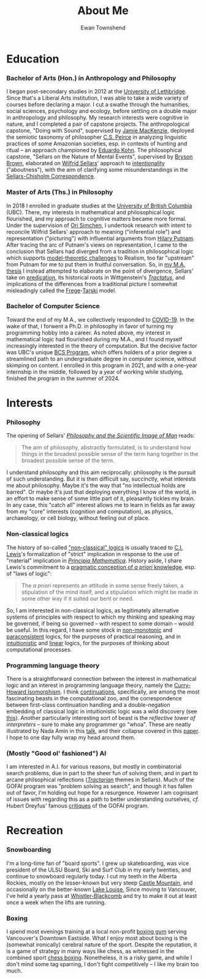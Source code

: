 #+Title: About Me
#+Author: Ewan Townshend
#+Options: toc:3 num:nil

* Education
*** Bachelor of Arts (Hon.) in Anthropology and Philosophy
I began post-secondary studies in 2012 at the [[https://en.wikipedia.org/wiki/University_of_Lethbridge][University of Lethbridge]]. Since that's a Liberal Arts institution, I was able to take a wide variety of courses before declaring a major. I cut a swathe through the humanities, social sciences, psychology and ecology, before settling on a double major in anthropology and philosophy. My research interests were cognitive in nature, and I completed a pair of capstone projects. The anthropological capstone, "Doing with Sound", supervised by [[https://directory.uleth.ca/users/james.mackenzie][Jamie MacKenzie]], deployed the semiotic taxonomy of philosopher [[https://plato.stanford.edu/entries/peirce/][C.S. Peirce]] in analyzing linguistic practices of some Amazonian societies, esp. in contexts of hunting and ritual -- an approach championed by [[https://www.mcgill.ca/anthropology/people/eduardokohn][Eduardo Kohn]]. The philosophical capstone, "Sellars on the Nature of Mental Events", supervised by [[https://directory.uleth.ca/users/brown][Bryson Brown]], elaborated on [[https://plato.stanford.edu/entries/sellars/][Wilfrid Sellars]]' approach to [[https://plato.stanford.edu/entries/intentionality/][intentionality]] ("aboutness"), with the aim of clarifying some misunderstandings in the [[https://www.ditext.com/sellars/sccor-f.html][Sellars-Chisholm Correspondence]].

*** Master of Arts (Ths.) in Philosophy
In 2018 I enrolled in graduate studies at the [[https://en.wikipedia.org/wiki/University_of_British_Columbia][University of British Columbia]] (UBC). There, my interests in mathematical and philosophical logic flourished, and my approach to cognitive matters became more formal. Under the supervision of [[https://orisimchen.net/][Ori Simchen]], I undertook research with intent to reconcile Wilfrid Sellars' approach to meaning ("inferential role") and representation ("picturing") with influential arguments from [[https://en.wikipedia.org/wiki/Hilary_Putnam][Hilary Putnam]]. After tracing the arc of Putnam's views on representation, I came to the conclusion that Sellars had diverged from a tradition in philosophical logic which supports [[https://plato.stanford.edu/entries/realism-sem-challenge/model-theory-completeness.html][model-theoretic challenges]] to Realism, too far "upstream" from Putnam for me to put them in fruitful conversation. So, in [[https://open.library.ubc.ca/media/stream/pdf/24/1.0395793/4][my M.A. thesis]] I instead attempted to elaborate on the point of divergence, Sellars' take on [[https://en.wikipedia.org/wiki/Predication_(philosophy)][predication]], its historical roots in Wittgenstein's [[https://en.wikipedia.org/wiki/Tractatus_Logico-Philosophicus][/Tractatus/]], and implications of the differences from a traditional picture I somewhat misleadingly called the [[https://plato.stanford.edu/entries/frege/][Frege]]-[[https://plato.stanford.edu/entries/tarski/][Tarski]] model.

*** Bachelor of Computer Science
Toward the end of my M.A., we collectively responded to [[https://en.wikipedia.org/wiki/COVID-19][COVID-19]]. In the wake of that, I forwent a Ph.D. in philosophy in favor of turning my programming hobby into a career. As noted above, my interest in mathematical logic had flourished during my M.A., and I found myself increasingly interested in the theory of computation. But the decisive factor was UBC's unique [[https://www.cs.ubc.ca/students/undergrad/degree-programs/bcs-program-second-degree][BCS Program]], which offers holders of a prior degree a streamlined path to an undergraduate degree in computer science, without skimping on content. I enrolled in this program in 2021, and with a one-year internship in the middle, followed by a year of working while studying, finished the program in the summer of 2024.

* Interests
*** Philosophy
The opening of Sellars' [[https://www.stephanieruphy.com/wp-content/uploads/2018/09/SellarsPhilSciImage.pdf][/Philosophy and the Scientific Image of Man/]] reads:
#+begin_quote
The aim of philosophy, abstractly formulated, is to understand how things
in the broadest possible sense of the term hang together in the broadest
possible sense of the term.
#+end_quote
I understand philosophy and this aim reciprocally: philosophy is the pursuit of such understanding. But it is then difficult say, succinctly, what interests me about philosophy. Maybe it's the way that "no intellectual holds are barred". Or maybe it's just that deploying everything I know of the world, in an effort to make sense of some little part of it, pleasantly tickles my brain. In any case, this "catch all" interest allows me to learn in fields as far away from my "core" interests (cognition and computation), as physics, archaeology, or cell biology, without feeling out of place.

*** Non-classical logics
The history of so-called [[https://en.wikipedia.org/wiki/Non-classical_logic]["non-classical" logics]] is usually traced to [[https://en.wikipedia.org/wiki/C._I._Lewis][C.I. Lewis]]'s formalization of "strict" implication in response to the use of "material" implication in [[https://en.wikipedia.org/wiki/Principia_Mathematica][/Principia Mathematica/]]. History aside, I share Lewis's commitment to a [[https://www.informationphilosopher.com/knowledge/philosophers/lewis/Pragmatic_a_priori.html][pragmatic conception of /a priori/ knowledge]], esp. of "laws of logic":
#+begin_quote
The /a priori/ represents an attitude in some sense freely taken, a stipulation of the mind itself, and a stipulation which might be made in some other way if it suited our bent or need.
#+end_quote
So, I am interested in non-classical logics, as legitimately alternative systems of principles with respect to which my thinking and speaking may be governed, if being so governed -- with respect to some domain -- would be useful. In this regard, I have some stock in [[https://en.wikipedia.org/wiki/Non-monotonic_logic][non-monotonic]] and [[https://en.wikipedia.org/wiki/Paraconsistent_logic][paraconsistent]] logics, for the purposes of practical reasoning, and in [[https://en.wikipedia.org/wiki/Intuitionistic_logic][intuitionistic]] and [[https://en.wikipedia.org/wiki/Linear_logic][linear]] logics, for the purposes of thinking about computational processes.

*** Programming language theory
There is a straightforward connection between the interest in mathematical logic and an interest in programming language theory, namely the [[https://en.wikipedia.org/wiki/Curry%E2%80%93Howard_correspondence][Curry-Howard Isomorphism]]. I think [[https://en.wikipedia.org/wiki/Continuation][continuations]], specifically, are among the most fascinating beasts in the computational zoo, and the correspondence between first-class continuation handling and a double-negation embedding of classical logic in intuitionistic logic was a wild discovery (see [[https://www.cl.cam.ac.uk/~tgg22/publications/popl90.pdf][this]]). Another particularly interesting sort of beast is the /reflective tower of interpreters/ -- sure to make any programmer go "whoa". These are neatly illustrated by Nada Amin in this [[https://www.youtube.com/watch?v=SrKj4hYic5A][talk]], and their collapse covered in this [[https://www.cs.purdue.edu/homes/rompf/papers/amin-popl18.pdf][paper]]. I hope to one day fully wrap my head around them.

*** (Mostly "Good ol' fashioned") AI
I am interested in A.I. for various reasons, but mostly in combinatorial search problems, due in part to the sheer fun of solving them, and in part to arcane philsophical reflections ([[https://link.springer.com/article/10.1007/bf00353791][/Tractarian/]] themes in Sellars). Much of the GOFAI program was "problem solving as search", and though it has fallen out of favor, I'm holding out hope for a resurgence. However I am cognisant of issues with regarding this as a path to better understanding ourselves, /cf./ Hubert Dreyfus' famous [[https://archive.org/details/whatcomputerscan00hube][critiques]] of the GOFAI program. 

* Recreation
*** Snowboarding

I'm a long-time fan of "board sports". I grew up skateboarding, was vice president of the ULSU Board, Ski and Surf Club in my early twenties, and continue to snowboard regularly today. I cut my teeth in the Alberta Rockies, mostly on the lesser-known but very steep [[https://www.skicastle.ca/][Castle Mountain]], and occasionally on the better-known [[https://www.skilouise.com][Lake Louise.]] Since moving to Vancouver, I've held a yearly pass at [[https://www.whistlerblackcomb.com/][Whistler-Blackcomb]] and try to make it out at least once a week when the lifts are running.

*** Boxing

I spend most evenings training at a local non-profit [[https://www.eastsideboxingclub.com/][boxing gym]] serving Vancouver's Downtown Eastside. What I enjoy most about boxing is the (somewhat ironically) cerebral nature of the sport. Despite the reputation, it is a game of strategy in many ways like chess, as witnessed in the combined sport [[https://en.wikipedia.org/wiki/Chess_boxing][chess boxing]]. Nonetheless, it is a risky game, and while I don't mind some tag sparring, I don't fight competitively -- I like my brain too much.
